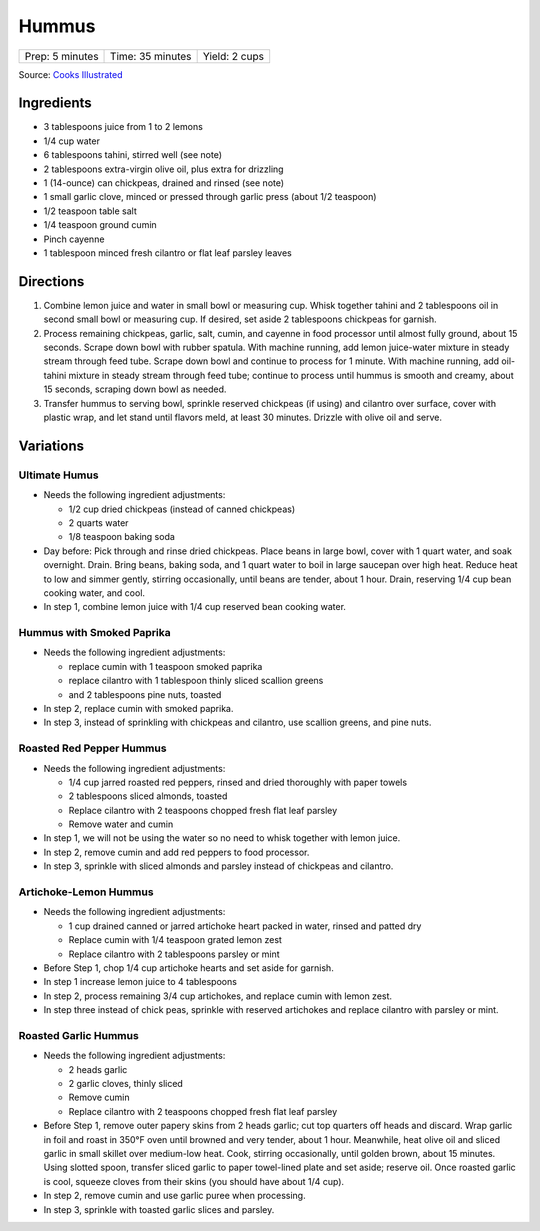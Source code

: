 Hummus
======

+-----------------+------------------+---------------+
| Prep: 5 minutes | Time: 35 minutes | Yield: 2 cups |
+-----------------+------------------+---------------+

Source: `Cooks Illustrated <https://www.cooksillustrated.com/recipes/4234-restaurant-style-hummus?incode=MCSCD00L0&ref=new_search_experience_12>`__

Ingredients
-----------

-  3 tablespoons juice from 1 to 2 lemons
-  1/4 cup water
-  6 tablespoons tahini, stirred well (see note)
-  2 tablespoons extra-virgin olive oil, plus extra for drizzling
-  1 (14-ounce) can chickpeas, drained and rinsed (see note)
-  1 small garlic clove, minced or pressed through garlic press (about
   1/2 teaspoon)
-  1/2 teaspoon table salt
-  1/4 teaspoon ground cumin
-  Pinch cayenne
-  1 tablespoon minced fresh cilantro or flat leaf parsley leaves

Directions
----------

1. Combine lemon juice and water in small bowl or measuring cup. Whisk
   together tahini and 2 tablespoons oil in second small bowl or
   measuring cup. If desired, set aside 2 tablespoons chickpeas for
   garnish.
2. Process remaining chickpeas, garlic, salt, cumin, and cayenne in food
   processor until almost fully ground, about 15 seconds. Scrape down
   bowl with rubber spatula. With machine running, add lemon juice-water
   mixture in steady stream through feed tube. Scrape down bowl and
   continue to process for 1 minute. With machine running, add
   oil-tahini mixture in steady stream through feed tube; continue to
   process until hummus is smooth and creamy, about 15 seconds, scraping
   down bowl as needed.
3. Transfer hummus to serving bowl, sprinkle reserved chickpeas (if
   using) and cilantro over surface, cover with plastic wrap, and let
   stand until flavors meld, at least 30 minutes. Drizzle with olive oil
   and serve.

Variations
----------

Ultimate Humus
^^^^^^^^^^^^^^

-  Needs the following ingredient adjustments:

   -  1/2 cup dried chickpeas (instead of canned chickpeas)
   -  2 quarts water
   -  1/8 teaspoon baking soda

-  Day before: Pick through and rinse dried chickpeas. Place beans in
   large bowl, cover with 1 quart water, and soak overnight. Drain.
   Bring beans, baking soda, and 1 quart water to boil in large saucepan
   over high heat. Reduce heat to low and simmer gently, stirring
   occasionally, until beans are tender, about 1 hour. Drain, reserving
   1/4 cup bean cooking water, and cool.
-  In step 1, combine lemon juice with 1/4 cup reserved bean cooking
   water.

Hummus with Smoked Paprika
^^^^^^^^^^^^^^^^^^^^^^^^^^

-  Needs the following ingredient adjustments:

   -  replace cumin with 1 teaspoon smoked paprika
   -  replace cilantro with 1 tablespoon thinly sliced scallion greens
   -  and 2 tablespoons pine nuts, toasted

-  In step 2, replace cumin with smoked paprika.
-  In step 3, instead of sprinkling with chickpeas and cilantro, use
   scallion greens, and pine nuts.

.. raw:: pdf

   PageBreak recipePage

Roasted Red Pepper Hummus
^^^^^^^^^^^^^^^^^^^^^^^^^

-  Needs the following ingredient adjustments:

   -  1/4 cup jarred roasted red peppers, rinsed and dried thoroughly
      with paper towels
   -  2 tablespoons sliced almonds, toasted
   -  Replace cilantro with 2 teaspoons chopped fresh flat leaf parsley
   -  Remove water and cumin

-  In step 1, we will not be using the water so no need to whisk
   together with lemon juice.
-  In step 2, remove cumin and add red peppers to food processor.
-  In step 3, sprinkle with sliced almonds and parsley instead of
   chickpeas and cilantro.

Artichoke-Lemon Hummus
^^^^^^^^^^^^^^^^^^^^^^

-  Needs the following ingredient adjustments:

   -  1 cup drained canned or jarred artichoke heart packed in water,
      rinsed and patted dry
   -  Replace cumin with 1/4 teaspoon grated lemon zest
   -  Replace cilantro with 2 tablespoons parsley or mint

-  Before Step 1, chop 1/4 cup artichoke hearts and set aside for
   garnish.
-  In step 1 increase lemon juice to 4 tablespoons
-  In step 2, process remaining 3/4 cup artichokes, and replace cumin
   with lemon zest.
-  In step three instead of chick peas, sprinkle with reserved
   artichokes and replace cilantro with parsley or mint.

Roasted Garlic Hummus
^^^^^^^^^^^^^^^^^^^^^

-  Needs the following ingredient adjustments:

   -  2 heads garlic
   -  2 garlic cloves, thinly sliced
   -  Remove cumin
   -  Replace cilantro with 2 teaspoons chopped fresh flat leaf parsley

-  Before Step 1, remove outer papery skins from 2 heads garlic; cut top
   quarters off heads and discard. Wrap garlic in foil and roast in
   350°F oven until browned and very tender, about 1 hour. Meanwhile,
   heat olive oil and sliced garlic in small skillet over medium-low
   heat. Cook, stirring occasionally, until golden brown, about 15
   minutes. Using slotted spoon, transfer sliced garlic to paper
   towel-lined plate and set aside; reserve oil. Once roasted garlic is
   cool, squeeze cloves from their skins (you should have about 1/4
   cup).
-  In step 2, remove cumin and use garlic puree when processing.
-  In step 3, sprinkle with toasted garlic slices and parsley.

